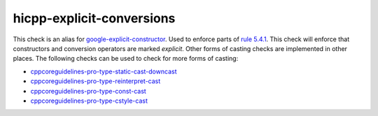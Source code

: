 .. title:: clang-tidy - hicpp-explicit-conversions
.. meta::
   :http-equiv=refresh: 5;URL=google-explicit-constructor.html

hicpp-explicit-conversions
==========================

This check is an alias for `google-explicit-constructor <google-explicit-constructor.html>`_.
Used to enforce parts of `rule 5.4.1 <http://www.codingstandard.com/rule/5-4-1-only-use-casting-forms-static_cast-excl-void-dynamic_cast-or-explicit-constructor-call/>`_.
This check will enforce that constructors and conversion operators are marked `explicit`.
Other forms of casting checks are implemented in other places.
The following checks can be used to check for more forms of casting:

- `cppcoreguidelines-pro-type-static-cast-downcast <cppcoreguidelines-pro-type-static-cast-downcast.html>`_
- `cppcoreguidelines-pro-type-reinterpret-cast <cppcoreguidelines-pro-type-reinterpret-cast.html>`_
- `cppcoreguidelines-pro-type-const-cast <cppcoreguidelines-pro-type-const-cast.html>`_ 
- `cppcoreguidelines-pro-type-cstyle-cast <cppcoreguidelines-pro-type-cstyle-cast.html>`_
